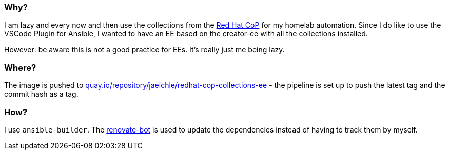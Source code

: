 > :warning: Archived. You'll find all EE's [in tis repo](https://github.com/jeichler/ee) - including an updated version of this one. It's pushed to https://quay.io/repository/jaeichle/ee-redhat-cop-collections

:hide-uri-scheme:

=== Why?

I am lazy and every now and then use the collections from the https://github.com/redhat-cop[Red Hat CoP] for my homelab automation.
Since I do like to use the VSCode Plugin for Ansible, I wanted to have an EE based on the creator-ee with all the collections installed.

However: be aware this is not a good practice for EEs. It's really just me being lazy.

=== Where?

The image is pushed to https://quay.io/repository/jaeichle/redhat-cop-collections-ee - the pipeline is set up to push the latest tag and the commit hash as a tag.

=== How?

I use `ansible-builder`. The https://docs.renovatebot.com/[renovate-bot] is used to update the dependencies instead of having to track them by myself.
